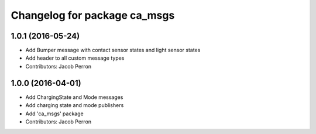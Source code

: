 ^^^^^^^^^^^^^^^^^^^^^^^^^^^^^
Changelog for package ca_msgs
^^^^^^^^^^^^^^^^^^^^^^^^^^^^^

1.0.1 (2016-05-24)
------------------
* Add Bumper message with contact sensor states and light sensor states
* Add header to all custom message types
* Contributors: Jacob Perron

1.0.0 (2016-04-01)
------------------
* Add ChargingState and Mode messages
* Add charging state and mode publishers
* Add 'ca_msgs' package
* Contributors: Jacob Perron
